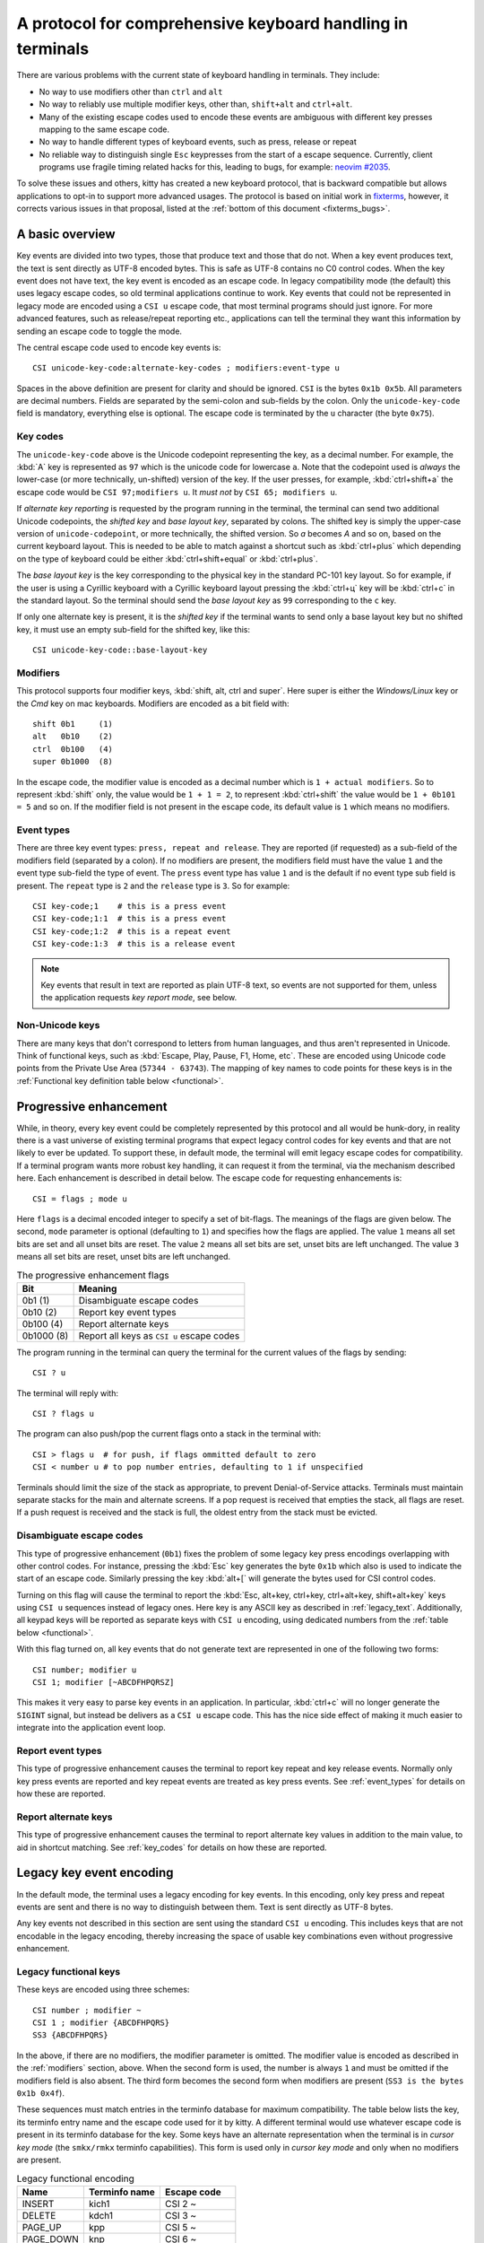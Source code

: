 A protocol for comprehensive keyboard handling in terminals
=================================================================

There are various problems with the current state of keyboard handling in
terminals. They include:

* No way to use modifiers other than ``ctrl`` and ``alt``

* No way to reliably use multiple modifier keys, other than, ``shift+alt`` and
  ``ctrl+alt``.

* Many of the existing escape codes used to encode these events are ambiguous
  with different key presses mapping to the same escape code.

* No way to handle different types of keyboard events, such as press, release or repeat

* No reliable way to distinguish single ``Esc`` keypresses from the start of a
  escape sequence. Currently, client programs use fragile timing related hacks
  for this, leading to bugs, for example:
  `neovim #2035 <https://github.com/neovim/neovim/issues/2035>`_.

To solve these issues and others, kitty has created a new keyboard protocol,
that is backward compatible but allows applications to opt-in to support more
advanced usages. The protocol is based on initial work in `fixterms
<http://www.leonerd.org.uk/hacks/fixterms/>`_, however, it corrects various
issues in that proposal, listed at the :ref:`bottom of this document
<fixterms_bugs>`.

.. versionadded:: 0.20.0

A basic overview
------------------

Key events are divided into two types, those that produce text and those that
do not. When a key event produces text, the text is sent directly as UTF-8
encoded bytes. This is safe as UTF-8 contains no C0 control codes.
When the key event does not have text, the key event is encoded as an escape code. In
legacy compatibility mode (the default) this uses legacy escape codes, so old terminal
applications continue to work. Key events that could not be represented in
legacy mode are encoded using a ``CSI u`` escape code, that most terminal
programs should just ignore. For more advanced features, such as release/repeat
reporting etc., applications can tell the terminal they want this information by
sending an escape code to toggle the mode.

The central escape code used to encode key events is::

    CSI unicode-key-code:alternate-key-codes ; modifiers:event-type u

Spaces in the above definition are present for clarity and should be ignored.
``CSI`` is the bytes ``0x1b 0x5b``. All parameters are decimal numbers. Fields
are separated by the semi-colon and sub-fields by the colon. Only the
``unicode-key-code`` field is mandatory, everything else is optional. The
escape code is terminated by the ``u`` character (the byte ``0x75``).


.. _key_codes:

Key codes
~~~~~~~~~~~~~~

The ``unicode-key-code`` above is the Unicode codepoint representing the key, as a
decimal number. For example, the :kbd:`A` key is represented as ``97`` which is
the unicode code for lowercase ``a``. Note that the codepoint used is *always*
the lower-case (or more technically, un-shifted) version of the key. If the
user presses, for example, :kbd:`ctrl+shift+a` the escape code would be ``CSI
97;modifiers u``. It *must not* by ``CSI 65; modifiers u``.

If *alternate key reporting* is requested by the program running in the
terminal, the terminal can send two additional Unicode codepoints, the
*shifted key* and *base layout key*, separated by colons.
The shifted key is simply the upper-case version of ``unicode-codepoint``, or
more technically, the shifted version. So `a` becomes `A` and so on, based on
the current keyboard layout. This is needed to be able to match against a
shortcut such as :kbd:`ctrl+plus` which depending on the type of keyboard could
be either :kbd:`ctrl+shift+equal` or :kbd:`ctrl+plus`.

The *base layout key* is the key corresponding to the physical key in the
standard PC-101 key layout. So for example, if the user is using a Cyrillic
keyboard with a Cyrillic keyboard layout pressing the :kbd:`ctrl+ц` key will
be :kbd:`ctrl+c` in the standard layout. So the terminal should send the *base
layout key* as ``99`` corresponding to the ``c`` key.

If only one alternate key is present, it is the *shifted key* if the terminal
wants to send only a base layout key but no shifted key, it must use an empty
sub-field for the shifted key, like this::

  CSI unicode-key-code::base-layout-key


.. _modifiers:

Modifiers
~~~~~~~~~~~~~~

This protocol supports four modifier keys, :kbd:`shift, alt, ctrl and super`.
Here super is either the *Windows/Linux* key or the *Cmd* key on mac keyboards.
Modifiers are encoded as a bit field with::

    shift 0b1     (1)
    alt   0b10    (2)
    ctrl  0b100   (4)
    super 0b1000  (8)

In the escape code, the modifier value is encoded as a decimal number which is
``1 + actual modifiers``. So to represent :kbd:`shift` only, the value would be ``1 +
1 = 2``, to represent :kbd:`ctrl+shift` the value would be ``1 + 0b101 = 5``
and so on. If the modifier field is not present in the escape code, its default
value is ``1`` which means no modifiers.


.. _event_types:

Event types
~~~~~~~~~~~~~~~~

There are three key event types: ``press, repeat and release``. They are
reported (if requested) as a sub-field of the modifiers field (separated by a
colon). If no modifiers are present, the modifiers field must have the value
``1`` and the event type sub-field the type of event. The ``press`` event type
has value ``1`` and is the default if no event type sub field is present. The
``repeat`` type is ``2`` and the ``release`` type is ``3``. So for example::

    CSI key-code;1    # this is a press event
    CSI key-code;1:1  # this is a press event
    CSI key-code;1:2  # this is a repeat event
    CSI key-code:1:3  # this is a release event


.. note:: Key events that result in text are reported as plain UTF-8 text, so
   events are not supported for them, unless the application requests *key
   report mode*, see below.


Non-Unicode keys
~~~~~~~~~~~~~~~~~~~~~~~

There are many keys that don't correspond to letters from human languages, and
thus aren't represented in Unicode. Think of functional keys, such as
:kbd:`Escape, Play, Pause, F1, Home, etc`. These are encoded using Unicode code
points from the Private Use Area (``57344 - 63743``). The mapping of key
names to code points for these keys is in the
:ref:`Functional key definition table below <functional>`.


.. _progressive_enhancement:

Progressive enhancement
--------------------------

While, in theory, every key event could be completely represented by this
protocol and all would be hunk-dory, in reality there is a vast universe of
existing terminal programs that expect legacy control codes for key events and
that are not likely to ever be updated. To support these, in default mode,
the terminal will emit legacy escape codes for compatibility. If a terminal
program wants more robust key handling, it can request it from the terminal,
via the mechanism described here. Each enhancement is described in detail
below. The escape code for requesting enhancements is::

    CSI = flags ; mode u

Here ``flags`` is a decimal encoded integer to specify a set of bit-flags. The
meanings of the flags are given below. The second, ``mode`` parameter is
optional (defaulting to ``1``) and specifies how the flags are applied.
The value ``1`` means all set bits are set and all unset bits are reset.
The value ``2`` means all set bits are set, unset bits are left unchanged.
The value ``3`` means all set bits are reset, unset bits are left unchanged.

.. csv-table:: The progressive enhancement flags
   :header: "Bit", "Meaning"

   "0b1 (1)", "Disambiguate escape codes"
   "0b10 (2)", "Report key event types"
   "0b100 (4)", "Report alternate keys"
   "0b1000 (8)", "Report all keys as ``CSI u`` escape codes"

The program running in the terminal can query the terminal for the
current values of the flags by sending::

    CSI ? u

The terminal will reply with::

    CSI ? flags u

The program can also push/pop the current flags onto a stack in the
terminal with::

    CSI > flags u  # for push, if flags ommitted default to zero
    CSI < number u # to pop number entries, defaulting to 1 if unspecified

Terminals should limit the size of the stack as appropriate, to prevent
Denial-of-Service attacks. Terminals must maintain separate stacks for the main
and alternate screens. If a pop request is received that empties the stack,
all flags are reset. If a push request is received and the stack is full, the
oldest entry from the stack must be evicted.

.. _disambiguate:

Disambiguate escape codes
~~~~~~~~~~~~~~~~~~~~~~~~~~~~~~~~~

This type of progressive enhancement (``0b1``) fixes the problem of some legacy key press
encodings overlapping with other control codes. For instance, pressing the
:kbd:`Esc` key generates the byte ``0x1b`` which also is used to indicate the
start of an escape code. Similarly pressing the key :kbd:`alt+[` will generate
the bytes used for CSI control codes.

Turning on this flag will cause the terminal to report the :kbd:`Esc, alt+key,
ctrl+key, ctrl+alt+key, shift+alt+key` keys using ``CSI u`` sequences instead
of legacy ones. Here key is any ASCII key as described in :ref:`legacy_text`.
Additionally, all keypad keys will be reported as separate keys with ``CSI u``
encoding, using dedicated numbers from the :ref:`table below <functional>`.

With this flag turned on, all key events that do not generate text are
represented in one of the following two forms::

    CSI number; modifier u
    CSI 1; modifier [~ABCDFHPQRSZ]

This makes it very easy to parse key events in an application. In particular,
:kbd:`ctrl+c` will no longer generate the ``SIGINT`` signal, but instead be
delivers as a ``CSI u`` escape code. This has the nice side effect of making it
much easier to integrate into the application event loop.


Report event types
~~~~~~~~~~~~~~~~~~~~~~~~~~~~~~~~~~

This type of progressive enhancement causes the terminal to report key repeat
and key release events. Normally only key press events are reported and key
repeat events are treated as key press events. See :ref:`event_types` for
details on how these are reported.


Report alternate keys
~~~~~~~~~~~~~~~~~~~~~~~~~~~~~

This type of progressive enhancement causes the terminal to report alternate
key values in addition to the main value, to aid in shortcut matching. See
:ref:`key_codes` for details on how these are reported.

Legacy key event encoding
--------------------------------

In the default mode, the terminal uses a legacy encoding for key events. In
this encoding, only key press and repeat events are sent and there is no
way to distinguish between them. Text is sent directly as UTF-8 bytes.

Any key events not described in this section are sent using the standard
``CSI u`` encoding. This includes keys that are not encodable in the legacy
encoding, thereby increasing the space of usable key combinations even without
progressive enhancement.

Legacy functional keys
~~~~~~~~~~~~~~~~~~~~~~~~

These keys are encoded using three schemes::

    CSI number ; modifier ~
    CSI 1 ; modifier {ABCDFHPQRS}
    SS3 {ABCDFHPQRS}

In the above, if there are no modifiers, the modifier parameter is omitted.
The modifier value is encoded as described in the :ref:`modifiers` section,
above. When the second form is used, the number is always ``1`` and must be
omitted if the modifiers field is also absent. The third form becomes the
second form when modifiers are present (``SS3 is the bytes 0x1b 0x4f``).

These sequences must match entries in the terminfo database for maximum
compatibility. The table below lists the key, its terminfo entry name and
the escape code used for it by kitty. A different terminal would use whatever
escape code is present in its terminfo database for the key.
Some keys have an alternate representation when the terminal is in *cursor key
mode* (the ``smkx/rmkx`` terminfo capabilities). This form is used only in
*cursor key mode* and only when no modifiers are present.

.. csv-table:: Legacy functional encoding
   :header: "Name", "Terminfo name", "Escape code"

    "INSERT",    "kich1",      "CSI 2 ~"
    "DELETE",    "kdch1",      "CSI 3 ~"
    "PAGE_UP",   "kpp",        "CSI 5 ~"
    "PAGE_DOWN", "knp",        "CSI 6 ~"
    "UP",        "cuu1,kcuu1", "CSI A, ESC O A"
    "DOWN",      "cud1,kcud1", "CSI B, ESC O B"
    "RIGHT",     "cuf1,kcuf1", "CSI C, ESC O C"
    "LEFT",      "cub1,kcub1", "CSI D, ESC O D"
    "HOME",      "home,khome", "CSI H, ESC O H"
    "END",       "-,kend",     "CSI F, ESC O F"
    "F1",        "kf1",        "ESC O P"
    "F2",        "kf2",        "ESC O Q"
    "F3",        "kf3",        "ESC O R"
    "F4",        "kf4",        "ESC O S"
    "F5",        "kf5",        "CSI 15 ~"
    "F6",        "kf6",        "CSI 17 ~"
    "F7",        "kf7",        "CSI 18 ~"
    "F8",        "kf8",        "CSI 19 ~"
    "F9",        "kf9",        "CSI 20 ~"
    "F10",       "kf10",       "CSI 21 ~"
    "F11",       "kf11",       "CSI 23 ~"
    "F12",       "kf12",       "CSI 24 ~"

There are a few more functional keys that have special cased legacy
encodings:

.. csv-table:: C0 controls
    :header: "Key", "Encodings"

    "Enter",     "Plain - 0xd,  alt+Enter - 0x1b 0x1d"
    "Escape",    "Plain - 0x1b, alt+Esc - 0x1b 0x1b"
    "Backspace", "Plain - 0x7f, alt+Backspace - 0x1b 0x7f, ctrl+Backspace - 0x08"
    "Space",     "Plain - 0x20, ctrl+space - 0x0, alt+space - 0x1b 0x20"
    "Tab",       "Plain - 0x09, shift+tab - CSI Z"

Note that :kbd:`Backspace` and :kbd:`ctrl+backspace` are swapped in some
terminals.

All keypad keys are reported as there equivalent non-keypad keys. To
distinguish these, use the :ref:`disambiguate <disambiguate>` flag.

.. _legacy_text:

Legacy text keys
~~~~~~~~~~~~~~~~~~~

For legacy compatibility, the keys
:kbd:`a-z 0-9 \` - = [ ] \ ; ' , . /` with the modifiers
:kbd:`shift, alt, ctrl, shift+alt, ctrl+alt` are output using the
following algorithm:

#. If the :kbd:`alt` key is pressed output the byte for ``ESC (0x1b)``
#. If the :kbd:`ctrl` modifier is pressed mask the seventh bit ``(& 0b111111)`` in the key's ASCII code number and output that
#. Otherwise, if the :kbd:`shift` modifier is pressed, output the shifted key, for example, ``A`` for ``a`` and ``$`` for ``4``.
#. Otherwise, output the key unmodified

Additionally, :kbd:`ctrl+space` is output as the NULL byte ``(0x0)``.

Any other combination of modifiers with these keys is output as the appropriate
``CSI u`` escape code.

.. csv-table:: Example encodings
   :header: "Key", "Plain", "shift", "alt", "ctrl", "shift+alt", "alt+ctrl", "ctrl+shift"

    "i", "i (105)", "I (73)", "ESC i", ") (41)", "ESC I", "ESC )", "CSI 105; 6 u"
    "3", "3 (51)", "# (35)", "ESC 3", "3 (51)", "ESC #", "ESC 3", "CSI 51; 6 u"
    ";", "; (59)", ": (58)", "ESC ;", "; (59)", "ESC :", "ESC ;", "CSI 59; 6 u"

.. note::
   Many of the legacy escape codes are ambiguous with multiple different key
   presses yielding the same escape code(s), for example, :kbd:`ctrl+i` is the
   same as :kbd:`tab`, :kbd:`ctrl+m` is the same as :kbd:`Enter`, :kbd:`alt+[ 2
   shift+\`` is the same :kbd:`Insert`, etc. To resolve these use the
   :ref:`disambiguate progressive enhancement <disambiguate>`.


.. _functional:

Functional key definitions
----------------------------

All numbers are in the Unicode Private Use Area (``57344 - 63743``) except
for a handful of keys that use numbers under 32 and 127 (C0 control codes) for legacy
compatibility reasons.

.. {{{
.. start functional key table (auto generated by gen-key-constants.py do not edit)

.. csv-table:: Functional key codes
   :header: "Name", "CSI sequence"

   "ESCAPE",                 "CSI 27 ... u"
   "ENTER",                  "CSI 13 ... u"
   "TAB",                    "CSI 9 ... u"
   "BACKSPACE",              "CSI 127 ... u"
   "INSERT",                 "CSI 2 ... ~"
   "DELETE",                 "CSI 3 ... ~"
   "LEFT",                   "CSI 1 ... D"
   "RIGHT",                  "CSI 1 ... C"
   "UP",                     "CSI 1 ... A"
   "DOWN",                   "CSI 1 ... B"
   "PAGE_UP",                "CSI 5 ... ~"
   "PAGE_DOWN",              "CSI 6 ... ~"
   "HOME",                   "CSI 1 ... H or CSI 7 ... ~"
   "END",                    "CSI 1 ... F or CSI 8 ... ~"
   "CAPS_LOCK",              "CSI 57358 ... u"
   "SCROLL_LOCK",            "CSI 57359 ... u"
   "NUM_LOCK",               "CSI 57360 ... u"
   "PRINT_SCREEN",           "CSI 57361 ... u"
   "PAUSE",                  "CSI 57362 ... u"
   "MENU",                   "CSI 57363 ... u"
   "F1",                     "CSI 1 ... P or CSI 11 ... ~"
   "F2",                     "CSI 1 ... Q or CSI 12 ... ~"
   "F3",                     "CSI 1 ... R or CSI 57366 ... ~"
   "F4",                     "CSI 1 ... S or CSI 14 ... ~"
   "F5",                     "CSI 15 ... ~"
   "F6",                     "CSI 17 ... ~"
   "F7",                     "CSI 18 ... ~"
   "F8",                     "CSI 19 ... ~"
   "F9",                     "CSI 20 ... ~"
   "F10",                    "CSI 21 ... ~"
   "F11",                    "CSI 23 ... ~"
   "F12",                    "CSI 24 ... ~"
   "F13",                    "CSI 57376 ... u"
   "F14",                    "CSI 57377 ... u"
   "F15",                    "CSI 57378 ... u"
   "F16",                    "CSI 57379 ... u"
   "F17",                    "CSI 57380 ... u"
   "F18",                    "CSI 57381 ... u"
   "F19",                    "CSI 57382 ... u"
   "F20",                    "CSI 57383 ... u"
   "F21",                    "CSI 57384 ... u"
   "F22",                    "CSI 57385 ... u"
   "F23",                    "CSI 57386 ... u"
   "F24",                    "CSI 57387 ... u"
   "F25",                    "CSI 57388 ... u"
   "F26",                    "CSI 57389 ... u"
   "F27",                    "CSI 57390 ... u"
   "F28",                    "CSI 57391 ... u"
   "F29",                    "CSI 57392 ... u"
   "F30",                    "CSI 57393 ... u"
   "F31",                    "CSI 57394 ... u"
   "F32",                    "CSI 57395 ... u"
   "F33",                    "CSI 57396 ... u"
   "F34",                    "CSI 57397 ... u"
   "F35",                    "CSI 57398 ... u"
   "KP_0",                   "CSI 57399 ... u"
   "KP_1",                   "CSI 57400 ... u"
   "KP_2",                   "CSI 57401 ... u"
   "KP_3",                   "CSI 57402 ... u"
   "KP_4",                   "CSI 57403 ... u"
   "KP_5",                   "CSI 57404 ... u"
   "KP_6",                   "CSI 57405 ... u"
   "KP_7",                   "CSI 57406 ... u"
   "KP_8",                   "CSI 57407 ... u"
   "KP_9",                   "CSI 57408 ... u"
   "KP_DECIMAL",             "CSI 57409 ... u"
   "KP_DIVIDE",              "CSI 57410 ... u"
   "KP_MULTIPLY",            "CSI 57411 ... u"
   "KP_SUBTRACT",            "CSI 57412 ... u"
   "KP_ADD",                 "CSI 57413 ... u"
   "KP_ENTER",               "CSI 57414 ... u"
   "KP_EQUAL",               "CSI 57415 ... u"
   "KP_SEPARATOR",           "CSI 57416 ... u"
   "KP_LEFT",                "CSI 57417 ... u"
   "KP_RIGHT",               "CSI 57418 ... u"
   "KP_UP",                  "CSI 57419 ... u"
   "KP_DOWN",                "CSI 57420 ... u"
   "KP_PAGE_UP",             "CSI 57421 ... u"
   "KP_PAGE_DOWN",           "CSI 57422 ... u"
   "KP_HOME",                "CSI 57423 ... u"
   "KP_END",                 "CSI 57424 ... u"
   "KP_INSERT",              "CSI 57425 ... u"
   "KP_DELETE",              "CSI 57426 ... u"
   "LEFT_SHIFT",             "CSI 57427 ... u"
   "LEFT_CONTROL",           "CSI 57428 ... u"
   "LEFT_ALT",               "CSI 57429 ... u"
   "LEFT_SUPER",             "CSI 57430 ... u"
   "RIGHT_SHIFT",            "CSI 57431 ... u"
   "RIGHT_CONTROL",          "CSI 57432 ... u"
   "RIGHT_ALT",              "CSI 57433 ... u"
   "RIGHT_SUPER",            "CSI 57434 ... u"
   "MEDIA_PLAY",             "CSI 57435 ... u"
   "MEDIA_PAUSE",            "CSI 57436 ... u"
   "MEDIA_PLAY_PAUSE",       "CSI 57437 ... u"
   "MEDIA_REVERSE",          "CSI 57438 ... u"
   "MEDIA_STOP",             "CSI 57439 ... u"
   "MEDIA_FAST_FORWARD",     "CSI 57440 ... u"
   "MEDIA_REWIND",           "CSI 57441 ... u"
   "MEDIA_TRACK_NEXT",       "CSI 57442 ... u"
   "MEDIA_TRACK_PREVIOUS",   "CSI 57443 ... u"
   "MEDIA_RECORD",           "CSI 57444 ... u"
   "LOWER_VOLUME",           "CSI 57445 ... u"
   "RAISE_VOLUME",           "CSI 57446 ... u"
   "MUTE_VOLUME",            "CSI 57447 ... u"

.. end functional key table
.. }}}

.. _fixterms_bugs:

Bugs in fixterms
-------------------

  * No way to disambiguate :kbd:`Esc` keypresses, other than using 8-bit controls
    which are undesirable for other reasons
  * Incorrectly claims special keys are sometimes encoded using ``CSI letter`` encodings when it
    is actually ``SS3 letter``.
  * ``Enter`` and ``F3`` are both assigned the number 13.
  * :kbd:`ctrl+shift+tab`` should be ``CSI 9 ; 6 u`` not ``CSI 1 ; 5 Z``
    (shift+tab is not a separate key from tab)
  * No support for the :kbd:`super` modifier.
  * Makes no mention of cursor key mode and how it changes encodings
  * Incorrectly encoding shifted keys when shift modifier is used, for
    instance, for :kbd:`ctrl+shift+I`.
  * No way to have non-conflicting escape codes for :kbd:`alt+letter,
    ctrl+letter, ctrl+alt+letter` key presses
  * No way to specify both shifted and unshifted keys for robust shortcut
    matching (think matching :kbd:`ctrl+shift+equal` and :kbd:`ctrl+plus`)
  * No way to specify alternate layout key. This is useful for keyboard layouts
    such as Cyrillic where you want the shortcut :kbd:`ctrl+c` to work when
    pressing the :kbd:`ctrl+ц` on the keyboard.
  * No way to report repeat and release key events, only key press events
  * No way to report key events for presses that generate text, useful for
    gaming. Think of using the :kbd:`WASD` keys to control movement.
  * Only a small subset of all possible functional keys are assigned numbers.
